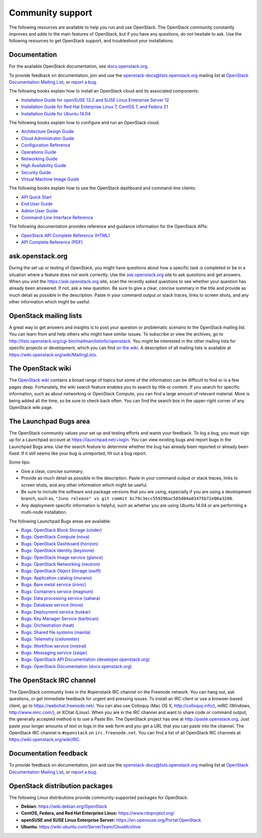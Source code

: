 =================
Community support
=================

The following resources are available to help you run and use OpenStack.
The OpenStack community constantly improves and adds to the main
features of OpenStack, but if you have any questions, do not hesitate to
ask. Use the following resources to get OpenStack support, and
troubleshoot your installations.

Documentation
~~~~~~~~~~~~~

For the available OpenStack documentation, see
`docs.openstack.org <http://docs.openstack.org>`__.

To provide feedback on documentation, join and use the
openstack-docs@lists.openstack.org mailing list at `OpenStack
Documentation Mailing
List <http://lists.openstack.org/cgi-bin/mailman/listinfo/openstack-docs>`__,
or `report a
bug <https://bugs.launchpad.net/openstack-manuals/+filebug>`__.

The following books explain how to install an OpenStack cloud and its
associated components:

-  `Installation Guide for openSUSE 13.2 and SUSE Linux Enterprise
   Server 12
   <http://docs.openstack.org/kilo/install-guide/install/zypper/content/>`__

-  `Installation Guide for Red Hat Enterprise Linux 7, CentOS 7, and
   Fedora
   21 <http://docs.openstack.org/kilo/install-guide/install/yum/content/>`__

-  `Installation Guide for Ubuntu
   14.04 <http://docs.openstack.org/kilo/install-guide/install/apt/content/>`__

The following books explain how to configure and run an OpenStack cloud:

-  `Architecture Design
   Guide <http://docs.openstack.org/arch-design/content/>`__

-  `Cloud Administrator
   Guide <http://docs.openstack.org/admin-guide-cloud/>`__

-  `Configuration
   Reference <http://docs.openstack.org/juno/config-reference/content/>`__

-  `Operations Guide <http://docs.openstack.org/ops/>`__

-  `Networking Guide <http://docs.openstack.org/networking-guide>`__

-  `High Availability
   Guide <http://docs.openstack.org/high-availability-guide/content/>`__

-  `Security Guide <http://docs.openstack.org/sec/>`__

-  `Virtual Machine Image
   Guide <http://docs.openstack.org/image-guide/content/>`__

The following books explain how to use the OpenStack dashboard and
command-line clients:

-  `API Quick
   Start <http://docs.openstack.org/api/quick-start/content/>`__

-  `End User Guide <http://docs.openstack.org/user-guide/>`__

-  `Admin User
   Guide <http://docs.openstack.org/user-guide-admin/>`__

-  `Command-Line Interface
   Reference <http://docs.openstack.org/cli-reference/content/>`__

The following documentation provides reference and guidance information
for the OpenStack APIs:

-  `OpenStack API Complete Reference
   (HTML) <http://developer.openstack.org/api-ref.html>`__

-  `API Complete Reference
   (PDF) <http://developer.openstack.org/api-ref-guides/bk-api-ref.pdf>`__


ask.openstack.org
~~~~~~~~~~~~~~~~~

During the set up or testing of OpenStack, you might have questions
about how a specific task is completed or be in a situation where a
feature does not work correctly. Use the
`ask.openstack.org <https://ask.openstack.org>`__ site to ask questions
and get answers. When you visit the https://ask.openstack.org site, scan
the recently asked questions to see whether your question has already
been answered. If not, ask a new question. Be sure to give a clear,
concise summary in the title and provide as much detail as possible in
the description. Paste in your command output or stack traces, links to
screen shots, and any other information which might be useful.

OpenStack mailing lists
~~~~~~~~~~~~~~~~~~~~~~~

A great way to get answers and insights is to post your question or
problematic scenario to the OpenStack mailing list. You can learn from
and help others who might have similar issues. To subscribe or view the
archives, go to
http://lists.openstack.org/cgi-bin/mailman/listinfo/openstack. You might
be interested in the other mailing lists for specific projects or
development, which you can find `on the
wiki <https://wiki.openstack.org/wiki/MailingLists>`__. A description of all
mailing lists is available at https://wiki.openstack.org/wiki/MailingLists.

The OpenStack wiki
~~~~~~~~~~~~~~~~~~

The `OpenStack wiki <https://wiki.openstack.org/>`__ contains a broad
range of topics but some of the information can be difficult to find or
is a few pages deep. Fortunately, the wiki search feature enables you to
search by title or content. If you search for specific information, such
as about networking or OpenStack Compute, you can find a large amount
of relevant material. More is being added all the time, so be sure to
check back often. You can find the search box in the upper-right corner
of any OpenStack wiki page.

The Launchpad Bugs area
~~~~~~~~~~~~~~~~~~~~~~~

The OpenStack community values your set up and testing efforts and wants
your feedback. To log a bug, you must sign up for a Launchpad account at
https://launchpad.net/+login. You can view existing bugs and report bugs
in the Launchpad Bugs area. Use the search feature to determine whether
the bug has already been reported or already been fixed. If it still
seems like your bug is unreported, fill out a bug report.

Some tips:

-  Give a clear, concise summary.

-  Provide as much detail as possible in the description. Paste in your
   command output or stack traces, links to screen shots, and any other
   information which might be useful.

-  Be sure to include the software and package versions that you are
   using, especially if you are using a development branch, such as,
   ``"Juno release" vs git commit bc79c3ecc55929bac585d04a03475b72e06a3208``.

-  Any deployment-specific information is helpful, such as whether you
   are using Ubuntu 14.04 or are performing a multi-node installation.

The following Launchpad Bugs areas are available:

-  `Bugs: OpenStack Block Storage
   (cinder) <https://bugs.launchpad.net/cinder>`__

-  `Bugs: OpenStack Compute (nova) <https://bugs.launchpad.net/nova>`__

-  `Bugs: OpenStack Dashboard
   (horizon) <https://bugs.launchpad.net/horizon>`__

-  `Bugs: OpenStack Identity
   (keystone) <https://bugs.launchpad.net/keystone>`__

-  `Bugs: OpenStack Image service
   (glance) <https://bugs.launchpad.net/glance>`__

-  `Bugs: OpenStack Networking
   (neutron) <https://bugs.launchpad.net/neutron>`__

-  `Bugs: OpenStack Object Storage
   (swift) <https://bugs.launchpad.net/swift>`__

-  `Bugs: Application catalog (murano) <https://bugs.launchpad.net/murano>`__

-  `Bugs: Bare metal service (ironic) <https://bugs.launchpad.net/ironic>`__

-  `Bugs: Containers service (magnum) <https://bugs.launchpad.net/magnum>`__

-  `Bugs: Data processing service
   (sahara) <https://bugs.launchpad.net/sahara>`__

-  `Bugs: Database service (trove) <https://bugs.launchpad.net/trove>`__

-  `Bugs: Deployment service (tuskar) <https://bugs.launchpad.net/tuskar>`__

-  `Bugs: Key Manager Service (barbican) <https://bugs.launchpad.net/barbican>`__

-  `Bugs: Orchestration (heat) <https://bugs.launchpad.net/heat>`__

-  `Bugs: Shared file systems (manila) <https://bugs.launchpad.net/manila>`__

-  `Bugs: Telemetry
   (ceilometer) <https://bugs.launchpad.net/ceilometer>`__

-  `Bugs: Workflow service
   (mistral) <https://bugs.launchpad.net/mistral>`__

-  `Bugs: Messaging service
   (zaqar) <https://bugs.launchpad.net/zaqar>`__

-  `Bugs: OpenStack API Documentation
   (developer.openstack.org) <https://bugs.launchpad.net/openstack-api-site>`__

-  `Bugs: OpenStack Documentation
   (docs.openstack.org) <https://bugs.launchpad.net/openstack-manuals>`__

The OpenStack IRC channel
~~~~~~~~~~~~~~~~~~~~~~~~~

The OpenStack community lives in the #openstack IRC channel on the
Freenode network. You can hang out, ask questions, or get immediate
feedback for urgent and pressing issues. To install an IRC client or use
a browser-based client, go to
`https://webchat.freenode.net/ <https://webchat.freenode.net>`__. You can
also use Colloquy (Mac OS X, http://colloquy.info/), mIRC (Windows,
http://www.mirc.com/), or XChat (Linux). When you are in the IRC channel
and want to share code or command output, the generally accepted method
is to use a Paste Bin. The OpenStack project has one at
http://paste.openstack.org. Just paste your longer amounts of text or
logs in the web form and you get a URL that you can paste into the
channel. The OpenStack IRC channel is ``#openstack`` on
``irc.freenode.net``. You can find a list of all OpenStack IRC channels
at https://wiki.openstack.org/wiki/IRC.

Documentation feedback
~~~~~~~~~~~~~~~~~~~~~~

To provide feedback on documentation, join and use the
openstack-docs@lists.openstack.org mailing list at `OpenStack
Documentation Mailing
List <http://lists.openstack.org/cgi-bin/mailman/listinfo/openstack-docs>`__,
or `report a
bug <https://bugs.launchpad.net/openstack-manuals/+filebug>`__.

OpenStack distribution packages
~~~~~~~~~~~~~~~~~~~~~~~~~~~~~~~

The following Linux distributions provide community-supported packages
for OpenStack:

-  **Debian:** https://wiki.debian.org/OpenStack

-  **CentOS, Fedora, and Red Hat Enterprise Linux:**
   https://www.rdoproject.org/

-  **openSUSE and SUSE Linux Enterprise Server:**
   https://en.opensuse.org/Portal:OpenStack

-  **Ubuntu:** https://wiki.ubuntu.com/ServerTeam/CloudArchive


